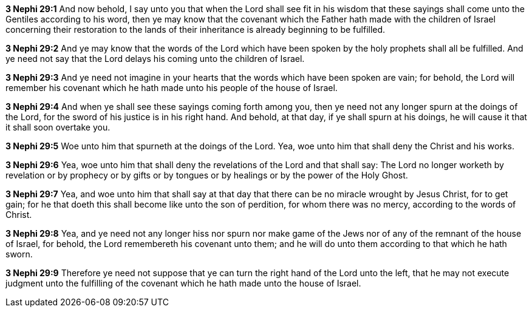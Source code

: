 *3 Nephi 29:1* And now behold, I say unto you that when the Lord shall see fit in his wisdom that these sayings shall come unto the Gentiles according to his word, then ye may know that the covenant which the Father hath made with the children of Israel concerning their restoration to the lands of their inheritance is already beginning to be fulfilled.

*3 Nephi 29:2* And ye may know that the words of the Lord which have been spoken by the holy prophets shall all be fulfilled. And ye need not say that the Lord delays his coming unto the children of Israel.

*3 Nephi 29:3* And ye need not imagine in your hearts that the words which have been spoken are vain; for behold, the Lord will remember his covenant which he hath made unto his people of the house of Israel.

*3 Nephi 29:4* And when ye shall see these sayings coming forth among you, then ye need not any longer spurn at the doings of the Lord, for the sword of his justice is in his right hand. And behold, at that day, if ye shall spurn at his doings, he will cause it that it shall soon overtake you.

*3 Nephi 29:5* Woe unto him that spurneth at the doings of the Lord. Yea, woe unto him that shall deny the Christ and his works.

*3 Nephi 29:6* Yea, woe unto him that shall deny the revelations of the Lord and that shall say: The Lord no longer worketh by revelation or by prophecy or by gifts or by tongues or by healings or by the power of the Holy Ghost.

*3 Nephi 29:7* Yea, and woe unto him that shall say at that day that there can be no miracle wrought by Jesus Christ, for to get gain; for he that doeth this shall become like unto the son of perdition, for whom there was no mercy, according to the words of Christ.

*3 Nephi 29:8* Yea, and ye need not any longer hiss nor spurn nor make game of the Jews nor of any of the remnant of the house of Israel, for behold, the Lord remembereth his covenant unto them; and he will do unto them according to that which he hath sworn.

*3 Nephi 29:9* Therefore ye need not suppose that ye can turn the right hand of the Lord unto the left, that he may not execute judgment unto the fulfilling of the covenant which he hath made unto the house of Israel.

